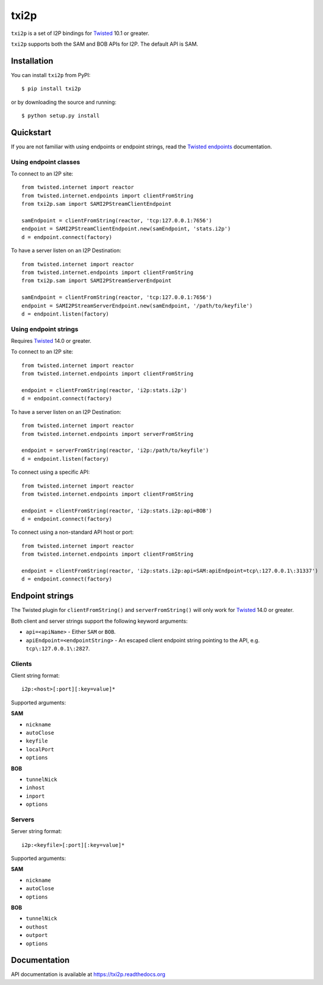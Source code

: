 =====
txi2p
=====

|txi2p| is a set of I2P bindings for `Twisted <https://twistedmatrix.com/>`_
10.1 or greater.

|txi2p| supports both the SAM and BOB APIs for I2P. The default API is SAM.

Installation
============

You can install |txi2p| from PyPI::

    $ pip install txi2p

or by downloading the source and running::

    $ python setup.py install

Quickstart
==========

If you are not familiar with using endpoints or endpoint strings, read the
`Twisted endpoints`_ documentation.

.. _Twisted endpoints: https://twistedmatrix.com/documents/current/core/howto/endpoints.html

Using endpoint classes
----------------------

To connect to an I2P site::

    from twisted.internet import reactor
    from twisted.internet.endpoints import clientFromString
    from txi2p.sam import SAMI2PStreamClientEndpoint

    samEndpoint = clientFromString(reactor, 'tcp:127.0.0.1:7656')
    endpoint = SAMI2PStreamClientEndpoint.new(samEndpoint, 'stats.i2p')
    d = endpoint.connect(factory)

To have a server listen on an I2P Destination::

    from twisted.internet import reactor
    from twisted.internet.endpoints import clientFromString
    from txi2p.sam import SAMI2PStreamServerEndpoint

    samEndpoint = clientFromString(reactor, 'tcp:127.0.0.1:7656')
    endpoint = SAMI2PStreamServerEndpoint.new(samEndpoint, '/path/to/keyfile')
    d = endpoint.listen(factory)

Using endpoint strings
----------------------

Requires `Twisted`_ 14.0 or greater.

To connect to an I2P site::

    from twisted.internet import reactor
    from twisted.internet.endpoints import clientFromString

    endpoint = clientFromString(reactor, 'i2p:stats.i2p')
    d = endpoint.connect(factory)

To have a server listen on an I2P Destination::

    from twisted.internet import reactor
    from twisted.internet.endpoints import serverFromString

    endpoint = serverFromString(reactor, 'i2p:/path/to/keyfile')
    d = endpoint.listen(factory)

To connect using a specific API::

    from twisted.internet import reactor
    from twisted.internet.endpoints import clientFromString

    endpoint = clientFromString(reactor, 'i2p:stats.i2p:api=BOB')
    d = endpoint.connect(factory)

To connect using a non-standard API host or port::

    from twisted.internet import reactor
    from twisted.internet.endpoints import clientFromString

    endpoint = clientFromString(reactor, 'i2p:stats.i2p:api=SAM:apiEndpoint=tcp\:127.0.0.1\:31337')
    d = endpoint.connect(factory)


Endpoint strings
================

The Twisted plugin for |clientFromString| and |serverFromString| will
only work for `Twisted`_ 14.0 or greater.

Both client and server strings support the following keyword arguments:

* ``api=<apiName>`` - Either ``SAM`` or ``BOB``.
* ``apiEndpoint=<endpointString>`` - An escaped client endpoint string pointing
  to the API, e.g. ``tcp\:127.0.0.1\:2827``.

Clients
-------

Client string format::

    i2p:<host>[:port][:key=value]*

Supported arguments:

**SAM**

* ``nickname``
* ``autoClose``
* ``keyfile``
* ``localPort``
* ``options``

**BOB**

* ``tunnelNick``
* ``inhost``
* ``inport``
* ``options``

Servers
-------

Server string format::

    i2p:<keyfile>[:port][:key=value]*

Supported arguments:

**SAM**

* ``nickname``
* ``autoClose``
* ``options``

**BOB**

* ``tunnelNick``
* ``outhost``
* ``outport``
* ``options``

Documentation
=============

API documentation is available at https://txi2p.readthedocs.org

.. |txi2p| replace:: ``txi2p``
.. |clientFromString| replace:: ``clientFromString()``
.. |serverFromString| replace:: ``serverFromString()``
